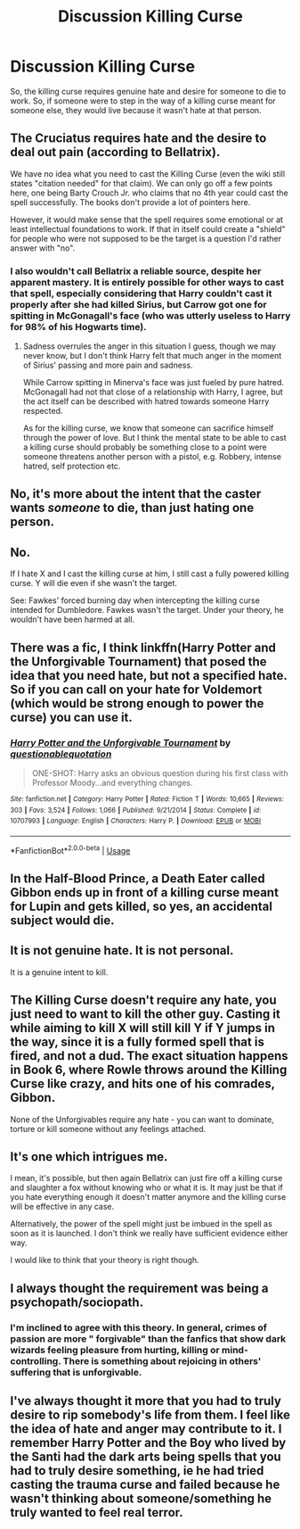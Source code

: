 #+TITLE: Discussion Killing Curse

* Discussion Killing Curse
:PROPERTIES:
:Author: Lynix2341
:Score: 11
:DateUnix: 1548087450.0
:DateShort: 2019-Jan-21
:END:
So, the killing curse requires genuine hate and desire for someone to die to work. So, if someone were to step in the way of a killing curse meant for someone else, they would live because it wasn't hate at that person.


** The Cruciatus requires hate and the desire to deal out pain (according to Bellatrix).

We have no idea what you need to cast the Killing Curse (even the wiki still states "citation needed" for that claim). We can only go off a few points here, one being Barty Crouch Jr. who claims that no 4th year could cast the spell successfully. The books don't provide a lot of pointers here.

However, it would make sense that the spell requires some emotional or at least intellectual foundations to work. If that in itself could create a "shield" for people who were not supposed to be the target is a question I'd rather answer with "no".
:PROPERTIES:
:Author: UndeadBBQ
:Score: 13
:DateUnix: 1548088222.0
:DateShort: 2019-Jan-21
:END:

*** I also wouldn't call Bellatrix a reliable source, despite her apparent mastery. It is entirely possible for other ways to cast that spell, especially considering that Harry couldn't cast it properly after she had killed Sirius, but Carrow got one for spitting in McGonagall's face (who was utterly useless to Harry for 98% of his Hogwarts time).
:PROPERTIES:
:Author: Hellstrike
:Score: 8
:DateUnix: 1548096987.0
:DateShort: 2019-Jan-21
:END:

**** Sadness overrules the anger in this situation I guess, though we may never know, but I don't think Harry felt that much anger in the moment of Sirius' passing and more pain and sadness.

While Carrow spitting in Minerva's face was just fueled by pure hatred. McGonagall had not that close of a relationship with Harry, I agree, but the act itself can be described with hatred towards someone Harry respected.

As for the killing curse, we know that someone can sacrifice himself through the power of love. But I think the mental state to be able to cast a killing curse should probably be something close to a point were someone threatens another person with a pistol, e.g. Robbery, intense hatred, self protection etc.
:PROPERTIES:
:Author: 2muchPineapplePizza
:Score: 4
:DateUnix: 1548104794.0
:DateShort: 2019-Jan-22
:END:


** No, it's more about the intent that the caster wants /someone/ to die, than just hating one person.
:PROPERTIES:
:Author: Jahoan
:Score: 24
:DateUnix: 1548088214.0
:DateShort: 2019-Jan-21
:END:


** No.

If I hate X and I cast the killing curse at him, I still cast a fully powered killing curse. Y will die even if she wasn't the target.

See: Fawkes' forced burning day when intercepting the killing curse intended for Dumbledore. Fawkes wasn't the target. Under your theory, he wouldn't have been harmed at all.
:PROPERTIES:
:Author: jeffala
:Score: 8
:DateUnix: 1548093669.0
:DateShort: 2019-Jan-21
:END:


** There was a fic, I think linkffn(Harry Potter and the Unforgivable Tournament) that posed the idea that you need hate, but not a specified hate. So if you can call on your hate for Voldemort (which would be strong enough to power the curse) you can use it.
:PROPERTIES:
:Author: MartDiamond
:Score: 5
:DateUnix: 1548089307.0
:DateShort: 2019-Jan-21
:END:

*** [[https://www.fanfiction.net/s/10707993/1/][*/Harry Potter and the Unforgivable Tournament/*]] by [[https://www.fanfiction.net/u/5729966/questionablequotation][/questionablequotation/]]

#+begin_quote
  ONE-SHOT: Harry asks an obvious question during his first class with Professor Moody...and everything changes.
#+end_quote

^{/Site/:} ^{fanfiction.net} ^{*|*} ^{/Category/:} ^{Harry} ^{Potter} ^{*|*} ^{/Rated/:} ^{Fiction} ^{T} ^{*|*} ^{/Words/:} ^{10,665} ^{*|*} ^{/Reviews/:} ^{303} ^{*|*} ^{/Favs/:} ^{3,524} ^{*|*} ^{/Follows/:} ^{1,066} ^{*|*} ^{/Published/:} ^{9/21/2014} ^{*|*} ^{/Status/:} ^{Complete} ^{*|*} ^{/id/:} ^{10707993} ^{*|*} ^{/Language/:} ^{English} ^{*|*} ^{/Characters/:} ^{Harry} ^{P.} ^{*|*} ^{/Download/:} ^{[[http://www.ff2ebook.com/old/ffn-bot/index.php?id=10707993&source=ff&filetype=epub][EPUB]]} ^{or} ^{[[http://www.ff2ebook.com/old/ffn-bot/index.php?id=10707993&source=ff&filetype=mobi][MOBI]]}

--------------

*FanfictionBot*^{2.0.0-beta} | [[https://github.com/tusing/reddit-ffn-bot/wiki/Usage][Usage]]
:PROPERTIES:
:Author: FanfictionBot
:Score: 2
:DateUnix: 1548089344.0
:DateShort: 2019-Jan-21
:END:


** In the Half-Blood Prince, a Death Eater called Gibbon ends up in front of a killing curse meant for Lupin and gets killed, so yes, an accidental subject would die.
:PROPERTIES:
:Author: SeekerSpock32
:Score: 3
:DateUnix: 1548123389.0
:DateShort: 2019-Jan-22
:END:


** It is not genuine hate. It is not personal.

It is a genuine intent to kill.
:PROPERTIES:
:Author: NaoSouONight
:Score: 3
:DateUnix: 1548092090.0
:DateShort: 2019-Jan-21
:END:


** The Killing Curse doesn't require any hate, you just need to want to kill the other guy. Casting it while aiming to kill X will still kill Y if Y jumps in the way, since it is a fully formed spell that is fired, and not a dud. The exact situation happens in Book 6, where Rowle throws around the Killing Curse like crazy, and hits one of his comrades, Gibbon.

None of the Unforgivables require any hate - you can want to dominate, torture or kill someone without any feelings attached.
:PROPERTIES:
:Author: avittamboy
:Score: 2
:DateUnix: 1548133948.0
:DateShort: 2019-Jan-22
:END:


** It's one which intrigues me.

I mean, it's possible, but then again Bellatrix can just fire off a killing curse and slaughter a fox without knowing who or what it is. It may just be that if you hate everything enough it doesn't matter anymore and the killing curse will be effective in any case.

Alternatively, the power of the spell might just be imbued in the spell as soon as it is launched. I don't think we really have sufficient evidence either way.

I would like to think that your theory is right though.
:PROPERTIES:
:Author: Lysianda
:Score: 1
:DateUnix: 1548088308.0
:DateShort: 2019-Jan-21
:END:


** I always thought the requirement was being a psychopath/sociopath.
:PROPERTIES:
:Author: 4wallsandawindow
:Score: 0
:DateUnix: 1548102485.0
:DateShort: 2019-Jan-21
:END:

*** I'm inclined to agree with this theory. In general, crimes of passion are more " forgivable" than the fanfics that show dark wizards feeling pleasure from hurting, killing or mind-controlling. There is something about rejoicing in others' suffering that is unforgivable.
:PROPERTIES:
:Author: SolarFlare2000
:Score: 1
:DateUnix: 1548116816.0
:DateShort: 2019-Jan-22
:END:


** I've always thought it more that you had to truly desire to rip somebody's life from them. I feel like the idea of hate and anger may contribute to it. I remember Harry Potter and the Boy who lived by the Santi had the dark arts being spells that you had to truly desire something, ie he had tried casting the trauma curse and failed because he wasn't thinking about someone/something he truly wanted to feel real terror.
:PROPERTIES:
:Author: Garanar
:Score: 0
:DateUnix: 1548110527.0
:DateShort: 2019-Jan-22
:END:
